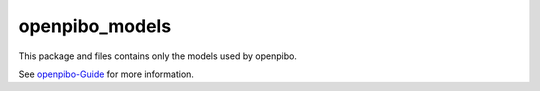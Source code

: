 openpibo_models
===============

This package and files contains only the models used by openpibo.

See `openpibo-Guide <https://themakerrobot.github.io/openpibo-python/build/html/notes/setting.html#openpibo>`__ for more information.
